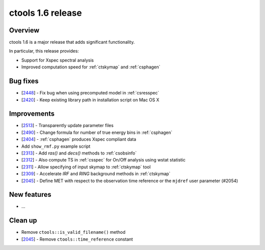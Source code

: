 .. _1.6:

ctools 1.6 release
==================

Overview
--------

ctools 1.6 is a major release that adds significant functionality.

In particular, this release provides:

* Support for Xspec spectral analysis
* Improved computation speed for :ref:`ctskymap` and :ref:`csphagen`


Bug fixes
---------

* [`2448 <https://cta-redmine.irap.omp.eu/issues/2448>`_] -
  Fix bug when using precomputed model in :ref:`csresspec`
* [`2420 <https://cta-redmine.irap.omp.eu/issues/2420>`_] -
  Keep existing library path in installation script on Mac OS X


Improvements
------------

* [`2513 <https://cta-redmine.irap.omp.eu/issues/2513>`_] -
  Transparently update parameter files
* [`2490 <https://cta-redmine.irap.omp.eu/issues/2490>`_] -
  Change formula for number of true energy bins in :ref:`csphagen`
* [`2404 <https://cta-redmine.irap.omp.eu/issues/2404>`_] -
  :ref:`csphagen` produces Xspec compliant data
* Add ``show_rmf.py`` example script
* [`2313 <https://cta-redmine.irap.omp.eu/issues/2313>`_] -
  Add `ras()` and `decs()` methods to :ref:`csobsinfo`
* [`2312 <https://cta-redmine.irap.omp.eu/issues/2312>`_] -
  Also compute TS in :ref:`csspec` for On/Off analysis using wstat statistic
* [`2311 <https://cta-redmine.irap.omp.eu/issues/2311>`_] -
  Allow specifying of input skymap to :ref:`ctskymap` tool
* [`2309 <https://cta-redmine.irap.omp.eu/issues/2309>`_] -
  Accelerate `IRF` and `RING` background methods in :ref:`ctskymap`
* [`2045 <https://cta-redmine.irap.omp.eu/issues/2045>`_] -
  Define MET with respect to the observation time reference or the ``mjdref``
  user parameter (#2054)


New features
------------

* ...


Clean up
--------

* Remove ``ctools::is_valid_filename()`` method
* [`2045 <https://cta-redmine.irap.omp.eu/issues/2045>`_] -
  Remove ``ctools::time_reference`` constant
